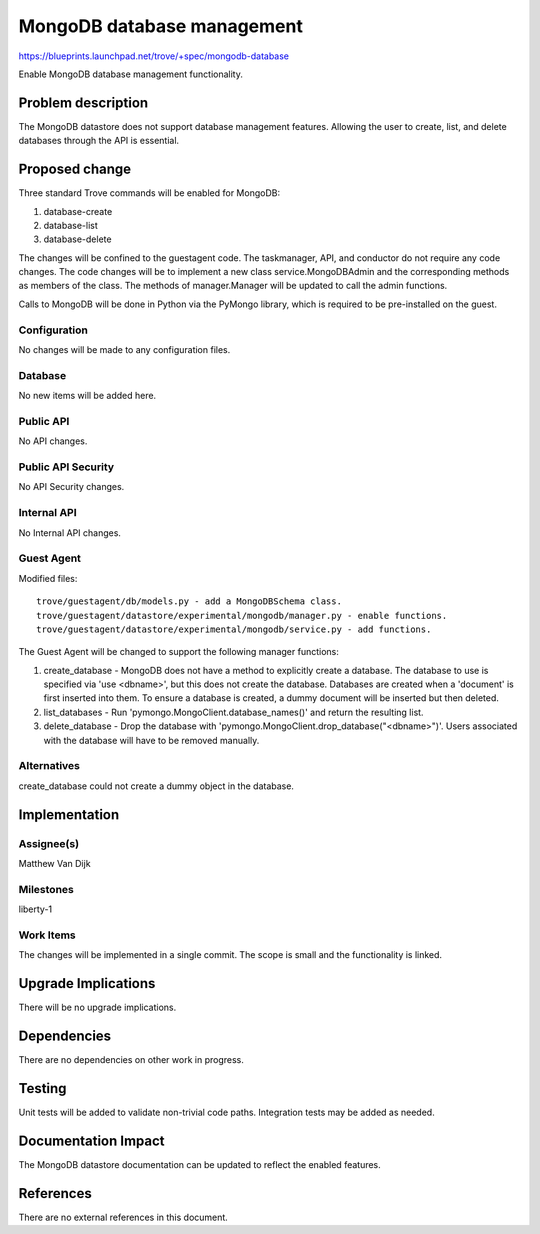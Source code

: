 ..
 This work is licensed under a Creative Commons Attribution 3.0 Unported
 License.

 http://creativecommons.org/licenses/by/3.0/legalcode

 Sections of this template were taken directly from the Nova spec
 template at:
 https://github.com/openstack/nova-specs/blob/master/specs/template.rst


=============================
 MongoDB database management
=============================

https://blueprints.launchpad.net/trove/+spec/mongodb-database

Enable MongoDB database management functionality.


Problem description
===================

The MongoDB datastore does not support database management features. Allowing
the user to create, list, and delete databases through the API is essential.


Proposed change
===============

Three standard Trove commands will be enabled for MongoDB:

1. database-create
2. database-list
3. database-delete

The changes will be confined to the guestagent code. The taskmanager, API, and
conductor do not require any code changes. The code changes will be to
implement a new class service.MongoDBAdmin and the corresponding methods as
members of the class. The methods of manager.Manager will be updated to call
the admin functions.

Calls to MongoDB will be done in Python via the PyMongo library, which is
required to be pre-installed on the guest.


Configuration
-------------

No changes will be made to any configuration files.


Database
--------

No new items will be added here.


Public API
----------

No API changes.


Public API Security
-------------------

No API Security changes.


Internal API
------------

No Internal API changes.


Guest Agent
-----------

Modified files:

::

    trove/guestagent/db/models.py - add a MongoDBSchema class.
    trove/guestagent/datastore/experimental/mongodb/manager.py - enable functions.
    trove/guestagent/datastore/experimental/mongodb/service.py - add functions.

The Guest Agent will be changed to support the following manager functions:

1. create_database - MongoDB does not have a method to explicitly create a
   database. The database to use is specified via 'use <dbname>', but this does
   not create the database. Databases are created when a 'document' is first
   inserted into them. To ensure a database is created, a dummy document will
   be inserted but then deleted.

2. list_databases - Run 'pymongo.MongoClient.database_names()' and return the resulting list.

3. delete_database - Drop the database with
   'pymongo.MongoClient.drop_database("<dbname>")'. Users associated with the
   database will have to be removed manually.


Alternatives
------------

create_database could not create a dummy object in the database.


Implementation
==============

Assignee(s)
-----------

Matthew Van Dijk


Milestones
----------

liberty-1


Work Items
----------

The changes will be implemented in a single commit. The scope is small and the
functionality is linked.


Upgrade Implications
====================

There will be no upgrade implications.


Dependencies
============

There are no dependencies on other work in progress.


Testing
=======

Unit tests will be added to validate non-trivial code paths.
Integration tests may be added as needed.

Documentation Impact
====================

The MongoDB datastore documentation can be updated to reflect the enabled
features.


References
==========

There are no external references in this document.
